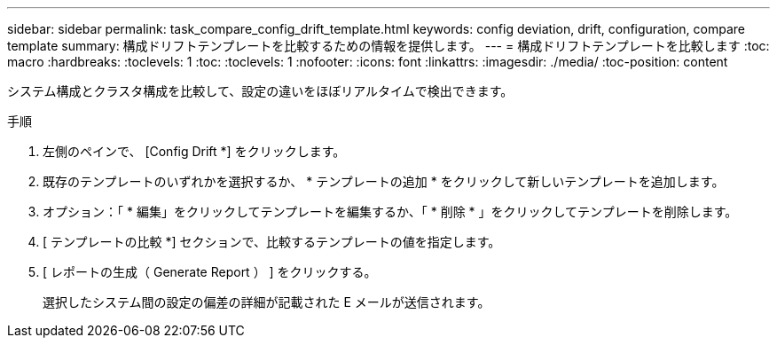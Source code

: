 ---
sidebar: sidebar 
permalink: task_compare_config_drift_template.html 
keywords: config deviation, drift, configuration, compare template 
summary: 構成ドリフトテンプレートを比較するための情報を提供します。 
---
= 構成ドリフトテンプレートを比較します
:toc: macro
:hardbreaks:
:toclevels: 1
:toc: 
:toclevels: 1
:nofooter: 
:icons: font
:linkattrs: 
:imagesdir: ./media/
:toc-position: content


[role="lead"]
システム構成とクラスタ構成を比較して、設定の違いをほぼリアルタイムで検出できます。

.手順
. 左側のペインで、 [Config Drift *] をクリックします。
. 既存のテンプレートのいずれかを選択するか、 * テンプレートの追加 * をクリックして新しいテンプレートを追加します。
. オプション：「 * 編集」をクリックしてテンプレートを編集するか、「 * 削除 * 」をクリックしてテンプレートを削除します。
. [ テンプレートの比較 *] セクションで、比較するテンプレートの値を指定します。
. [ レポートの生成（ Generate Report ） ] をクリックする。
+
選択したシステム間の設定の偏差の詳細が記載された E メールが送信されます。


